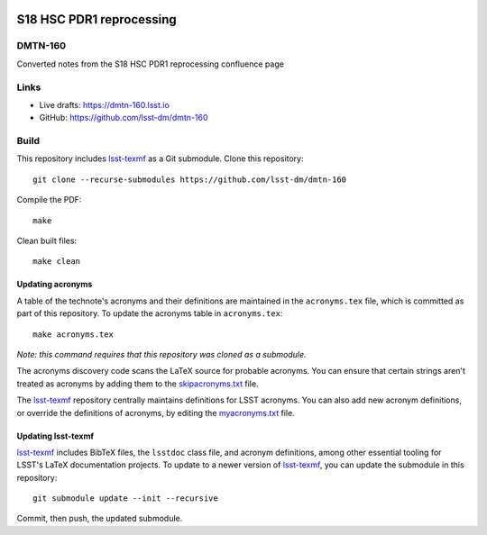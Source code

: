 .. image:: https://img.shields.io/badge/dmtn--160-lsst.io-brightgreen.svg
   :target: https://dmtn-160.lsst.io
.. image:: https://github.com/lsst-dm/dmtn-160/workflows/CI/badge.svg
   :target: https://github.com/lsst-dm/dmtn-160/actions/

#########################
S18 HSC PDR1 reprocessing
#########################

DMTN-160
========

Converted notes from the S18 HSC PDR1 reprocessing confluence page

Links
=====

- Live drafts: https://dmtn-160.lsst.io
- GitHub: https://github.com/lsst-dm/dmtn-160

Build
=====

This repository includes lsst-texmf_ as a Git submodule.
Clone this repository::

    git clone --recurse-submodules https://github.com/lsst-dm/dmtn-160

Compile the PDF::

    make

Clean built files::

    make clean

Updating acronyms
-----------------

A table of the technote's acronyms and their definitions are maintained in the ``acronyms.tex`` file, which is committed as part of this repository.
To update the acronyms table in ``acronyms.tex``::

    make acronyms.tex

*Note: this command requires that this repository was cloned as a submodule.*

The acronyms discovery code scans the LaTeX source for probable acronyms.
You can ensure that certain strings aren't treated as acronyms by adding them to the `skipacronyms.txt <./skipacronyms.txt>`_ file.

The lsst-texmf_ repository centrally maintains definitions for LSST acronyms.
You can also add new acronym definitions, or override the definitions of acronyms, by editing the `myacronyms.txt <./myacronyms.txt>`_ file.

Updating lsst-texmf
-------------------

`lsst-texmf`_ includes BibTeX files, the ``lsstdoc`` class file, and acronym definitions, among other essential tooling for LSST's LaTeX documentation projects.
To update to a newer version of `lsst-texmf`_, you can update the submodule in this repository::

   git submodule update --init --recursive

Commit, then push, the updated submodule.

.. _lsst-texmf: https://github.com/lsst/lsst-texmf

